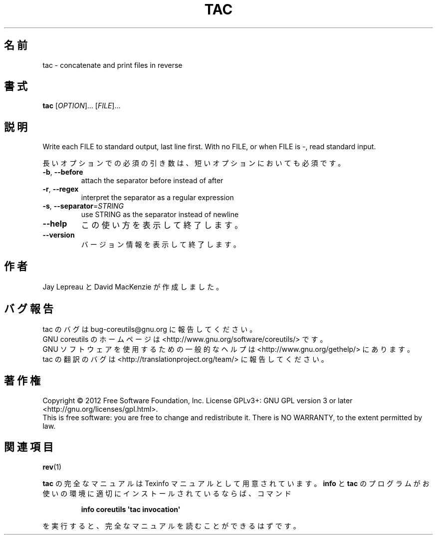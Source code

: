 .\" DO NOT MODIFY THIS FILE!  It was generated by help2man 1.35.
.\"*******************************************************************
.\"
.\" This file was generated with po4a. Translate the source file.
.\"
.\"*******************************************************************
.TH TAC 1 "March 2012" "GNU coreutils 8.16" ユーザーコマンド
.SH 名前
tac \- concatenate and print files in reverse
.SH 書式
\fBtac\fP [\fIOPTION\fP]... [\fIFILE\fP]...
.SH 説明
.\" Add any additional description here
.PP
Write each FILE to standard output, last line first.  With no FILE, or when
FILE is \-, read standard input.
.PP
長いオプションでの必須の引き数は、短いオプションにおいても必須です。
.TP 
\fB\-b\fP, \fB\-\-before\fP
attach the separator before instead of after
.TP 
\fB\-r\fP, \fB\-\-regex\fP
interpret the separator as a regular expression
.TP 
\fB\-s\fP, \fB\-\-separator\fP=\fISTRING\fP
use STRING as the separator instead of newline
.TP 
\fB\-\-help\fP
この使い方を表示して終了します。
.TP 
\fB\-\-version\fP
バージョン情報を表示して終了します。
.SH 作者
Jay Lepreau と David MacKenzie が作成しました。
.SH バグ報告
tac のバグは bug\-coreutils@gnu.org に報告してください。
.br
GNU coreutils のホームページは <http://www.gnu.org/software/coreutils/> です。
.br
GNU ソフトウェアを使用するための一般的なヘルプは
<http://www.gnu.org/gethelp/> にあります。
.br
tac の翻訳のバグは <http://translationproject.org/team/> に報告してください。
.SH 著作権
Copyright \(co 2012 Free Software Foundation, Inc.  License GPLv3+: GNU GPL
version 3 or later <http://gnu.org/licenses/gpl.html>.
.br
This is free software: you are free to change and redistribute it.  There is
NO WARRANTY, to the extent permitted by law.
.SH 関連項目
\fBrev\fP(1)
.PP
\fBtac\fP の完全なマニュアルは Texinfo マニュアルとして用意されています。
\fBinfo\fP と \fBtac\fP のプログラムがお使いの環境に適切にインストールされているならば、
コマンド
.IP
\fBinfo coreutils \(aqtac invocation\(aq\fP
.PP
を実行すると、完全なマニュアルを読むことができるはずです。
